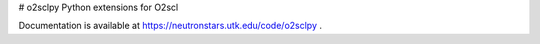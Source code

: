 # o2sclpy
Python extensions for O2scl

Documentation is available at https://neutronstars.utk.edu/code/o2sclpy .


